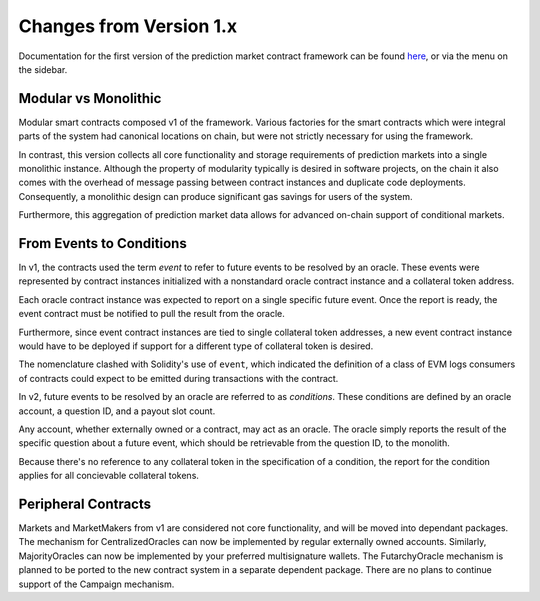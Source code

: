 Changes from Version 1.x
========================

Documentation for the first version of the prediction market contract framework can be found `here <https://gnosis-pm-contracts.readthedocs.io/en/v1/>`_, or via the menu on the sidebar.


Modular vs Monolithic
---------------------

Modular smart contracts composed v1 of the framework. Various factories for the smart contracts which were integral parts of the system had canonical locations on chain, but were not strictly necessary for using the framework.

In contrast, this version collects all core functionality and storage requirements of prediction markets into a single monolithic instance. Although the property of modularity typically is desired in software projects, on the chain it also comes with the overhead of message passing between contract instances and duplicate code deployments. Consequently, a monolithic design can produce significant gas savings for users of the system.

Furthermore, this aggregation of prediction market data allows for advanced on-chain support of conditional markets.


From Events to Conditions
-------------------------

In v1, the contracts used the term *event* to refer to future events to be resolved by an oracle. These events were represented by contract instances initialized with a nonstandard oracle contract instance and a collateral token address.

Each oracle contract instance was expected to report on a single specific future event. Once the report is ready, the event contract must be notified to pull the result from the oracle.

Furthermore, since event contract instances are tied to single collateral token addresses, a new event contract instance would have to be deployed if support for a different type of collateral token is desired.

The nomenclature clashed with Solidity's use of ``event``, which indicated the definition of a class of EVM logs consumers of contracts could expect to be emitted during transactions with the contract.

In v2, future events to be resolved by an oracle are referred to as *conditions*. These conditions are defined by an oracle account, a question ID, and a payout slot count.

Any account, whether externally owned or a contract, may act as an oracle. The oracle simply reports the result of the specific question about a future event, which should be retrievable from the question ID, to the monolith.

Because there's no reference to any collateral token in the specification of a condition, the report for the condition applies for all concievable collateral tokens.


Peripheral Contracts
--------------------

Markets and MarketMakers from v1 are considered not core functionality, and will be moved into dependant packages. The mechanism for CentralizedOracles can now be implemented by regular externally owned accounts. Similarly, MajorityOracles can now be implemented by your preferred multisignature wallets. The FutarchyOracle mechanism is planned to be ported to the new contract system in a separate dependent package. There are no plans to continue support of the Campaign mechanism.
